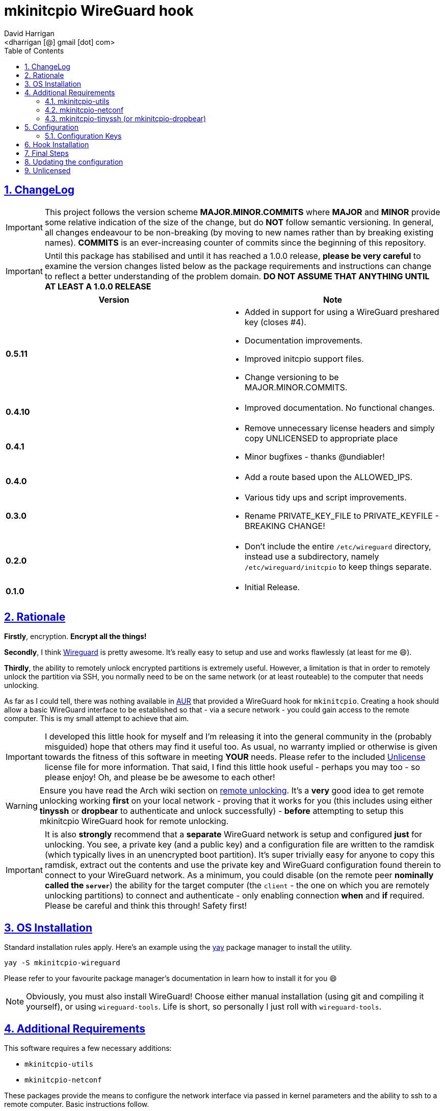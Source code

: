 = mkinitcpio WireGuard hook
:author: David Harrigan
:email: <dharrigan [@] gmail [dot] com>
:docinfo: true
:doctype: book
:icons: font
:numbered:
:sectlinks:
:sectnums:
:setanchors:
:source-highlighter: highlightjs
:toc:
:toclevels: 5

ifdef::env-github[]
:tip-caption: :bulb:
:note-caption: :information_source:
:important-caption: :heavy_exclamation_mark:
:caution-caption: :fire:
:warning-caption: :warning:
endif::[]

== ChangeLog

[IMPORTANT]
====
This project follows the version scheme **MAJOR.MINOR.COMMITS** where
**MAJOR** and **MINOR** provide some relative indication of the size of the
change, but do **NOT** follow semantic versioning. In general, all changes
endeavour to be non-breaking (by moving to new names rather than by breaking
existing names). **COMMITS** is an ever-increasing counter of commits since
the beginning of this repository.
====

[IMPORTANT]
====
Until this package has stabilised and until it has reached a 1.0.0 release,
*please be very careful* to examine the version changes listed below as the
package requirements and instructions can change to reflect a better
understanding of the problem domain. *DO NOT ASSUME THAT ANYTHING UNTIL AT
LEAST A 1.0.0 RELEASE*
====

|===
|Version | Note

| *0.5.11*
a|
* Added in support for using a WireGuard preshared key (closes #4).
* Documentation improvements.
* Improved initcpio support files.
* Change versioning to be MAJOR.MINOR.COMMITS.

| *0.4.10*
a|
* Improved documentation. No functional changes.

| *0.4.1*
a|
* Remove unnecessary license headers and simply copy UNLICENSED to appropriate place
* Minor bugfixes - thanks @undiabler!

| *0.4.0*
a|
* Add a route based upon the ALLOWED_IPS.

| *0.3.0*
a|
* Various tidy ups and script improvements.
* Rename PRIVATE_KEY_FILE to PRIVATE_KEYFILE - BREAKING CHANGE!

| *0.2.0*
a|
* Don't include the entire `/etc/wireguard` directory, instead use a subdirectory, namely `/etc/wireguard/initcpio` to keep things separate.

| *0.1.0*
a|
* Initial Release.

|===

== Rationale

**Firstly**, encryption. **Encrypt all the things!**

**Secondly**, I think https://www.wireguard.io[Wireguard] is pretty awesome. It's
really easy to setup and use and works flawlessly (at least for me 😄).

**Thirdly**, the ability to remotely unlock encrypted partitions is extremely
useful.  However, a limitation is that in order to remotely unlock the
partition via SSH, you normally need to be on the same network (or at least
routeable) to the computer that needs unlocking.

As far as I could tell, there was nothing available in
https://aur.archlinux.org[AUR] that provided a WireGuard hook for
`mkinitcpio`. Creating a hook should allow a basic WireGuard interface to be
established so that - via a secure network - you could gain access to the
remote computer. This is my small attempt to achieve that aim.

[IMPORTANT]
====
I developed this little hook for myself and I'm releasing it into
the general community in the (probably misguided) hope that others may find it
useful too. As usual, no warranty implied or otherwise is given towards the
fitness of this software in meeting *YOUR* needs. Please refer to the included
https://unlicense.org[Unlicense] license file for more information. That said,
I find this little hook useful - perhaps you may too - so please enjoy! Oh,
and please be be awesome to each other!
====

[WARNING]
====
Ensure you have read the Arch wiki section on
https://wiki.archlinux.org/index.php/Dm-crypt/Specialties#Remote_unlocking_of_the_root_(or_other)_partition[remote
unlocking]. It's a *very* good idea to get remote unlocking working *first* on
your local network - proving that it works for you (this includes using either
*tinyssh* or *dropbear* to authenticate and unlock successfully)
- *before* attempting to setup this mkinitcpio WireGuard hook for remote
unlocking.
====

[IMPORTANT]
====
It is also *strongly* recommend that a *separate* WireGuard network
is setup and configured *just* for unlocking. You see, a private key (and a
public key) and a configuration file are written to the ramdisk (which
typically lives in an unencrypted boot partition). It's super trivially easy
for anyone to copy this ramdisk, extract out the contents and use the private
key and WireGuard configuration found therein to connect to your WireGuard
network. As a minimum, you could disable (on the remote peer *nominally called
the `server`*) the ability for the target computer (the `client` - the one on
which you are remotely unlocking partitions) to connect and authenticate -
only enabling connection *when* and *if* required. Please be careful and think
this through! Safety first!
====

== OS Installation

Standard installation rules apply. Here's an example using the
https://github.com/Jguer/yay[yay] package manager to install the utility.

`yay -S mkinitcpio-wireguard`

Please refer to your favourite package manager's documentation in learn how to
install it for you 😄

[NOTE]
====
Obviously, you must also install WireGuard! Choose either manual installation
(using git and compiling it yourself), or using `wireguard-tools`. Life is
short, so personally I just roll with `wireguard-tools`.
====

== Additional Requirements

This software requires a few necessary additions:

* `mkinitcpio-utils`
* `mkinitcpio-netconf`

These packages provide the means to configure the network interface via passed
in kernel parameters and the ability to ssh to a remote computer. Basic
instructions follow.

You will need to choose been `mkinitcpio-tinyssh` or
`mkinitcpio-dropbear` and install one or the other. This documentation
describes only `mkinitcpio-tinyssh` as it supports ed25519 and I quite
like it (both ed25519 and tinyssh).

* `mkinitcpio-tinyssh`
* `mkinitcpio-dropbear`

=== mkinitcpio-utils

This package configures `encryptssh` to perform remote unlocking. It
works with both `mkinitcpio-tinyssh` and `mkinitcpio-dropbear`. See
below on `Hook Installation` for the module ordering for
`mkinitcpio.conf`

=== mkinitcpio-netconf

This package sets up the interfaces just immediately after booting the
kernel based upon the IP parameters passed into the kernel via GRUB.
This is very important as this sets thing up in order for tinyssh (or
dropbear) and WireGuard to function. For example, in your
`/etc/default/grub` file, the `GRUB_CMDLINE_LINUX` line may look like
this:

```
GRUB_CMDLINE_LINUX="cryptdevice=UUID=35fbb65a-eeb9-4a6a-7b13-a05d9b0fcf6f:cryptroot root=/dev/mapper/cryptroot ip=192.168.1.10::192.168.1.1:255.255.255.0::eth0::"
```

This says to use the cryptdevice defined by the UUID, which will map itself to
`cryptoroot` after successful unlocking and also set the IP parameters on the
kernel, i.e., `host=192.168.1.10`, `gateway=192.168.1.1`, `netmask =
255.255.255.0`, and kernel network interface `eth0`.

Further information on the ip kernel parameter can be found
https://github.com/torvalds/linux/blob/master/Documentation/admin-guide/nfs/nfsroot.rst[here].

[WARNING]
====
Use the **kernel** device name, i.e., **eth0**, and not the well known
predictable name, such as **enp0s31f6**.
====

=== mkinitcpio-tinyssh (or mkinitcpio-dropbear)

This package installs `tinyssh` to allow SSH connections. It's small
enough to fit into the daemon into the early userspace and allows for
the use of ed25519 keys (which are great!)

[TIP]
====
Please refer to the Arch wiki on
https://wiki.archlinux.org/title/Dm-crypt/Specialties#Remote_unlocking_of_root_(or_other)_partition[remote
unlocking] for additional background reading.
====

[NOTE]
====
The following steps assume you are on the computer which is encrypted and you'll want to remote boot
and that you are currently the `root` user.
====

The steps are:

* Create an `ed25519` keypair using openssh, i.e., `ssh-keygen -t ed25519`

[NOTE]
====
Any name will do, but we'll assume `server` as the keypair name (thus `server`
and `server.pub` `ed25519` keyfiles are created)
====

* Copy the `server.pub` keyfile to `/etc/tinyssh/root_key` (file)
* Remove the existing `/etc/tinyssh/sshkeydir` directory, i.e., `rm -rf /etc/tinyssh/sshkeydir`
* Generate a tinyssh compatible private key using `tinyssh-convert /etc/tinyssh/sshkeydir < server`

[NOTE]
====
The `server` file is the *private* `ed25519` keyfile that was generated a moment ago
====

* Don't forget to copy the `ed25519` private key to the local computer from which you want to ssh *from*!
** i.e., copy the `server` private keyfile to your local computer, perhaps put it in your `$HOME/.ssh` directory
* It may be useful to add an entry to your personal `$HOME/.ssh/config` along the lines of:

----
host server
    hostname ip-address-of-the-remote-encrypted-computer-wireguard-interface
    user root
    IdentityFile ~/.ssh/ed25519_private_key_of_the_remote_encrypted_computer
----

For example, based upon the example `wireguard_config` file in this repository:

----
host server
    hostname 10.0.200.21
    user root
    IdentityFile ~/.ssh/server
----

== Configuration

[IMPORTANT]
====
The setup and running of `mkinitcpio-wireguard` is *very* basic and makes
*lots* of assumptions. *This is intentional!* This hook is simple because it
is designed to get a minimal WireGuard up and running so that you can remotely
unlock encrypted partitions. The script does not attempt to do anything else.
This script will never be super fancy or clever.
====

[WARNING]
====
Please read and familiarise yourself with how WireGuard works. In particular,
please refer to the *numerous* examples online of how to setup and configure
WireGuard. It is *strongly* suggested you get WireGuard up and running first.
A few examples of where to find documentation are listed below.
====

* https://wiki.archlinux.org/index.php/WireGuard
* https://www.wireguard.com/quickstart/
* https://git.zx2c4.com/WireGuard/about/src/tools/man/wg.8

After installing `mkinitcpio-wireguard`, an example configuration file will be
written to `/etc/wireguard/initcpio/unlock`. You *MUST* edit this file to suit
your particular WireGuard requirements. The file is really simple and
therefore should be pretty self-explanatory.

[NOTE]
====
If you have an existing `wg0.conf` in your `/etc/wireguard` directory,
you can use the contents of that file as a reference. Please be aware of the
warning above concerning the recommended use of a separate network for remote
unlocking.
====

=== Configuration Keys

The current configuration keys found in the configuration file are:

|===
|Key | Description

|**INTERFACE**| Specifies the name of the WireGuard interface (usually wg0).
|**INTERFACE_ADDR**|Specifies the IP address that the WireGuard interface will use. Please ensure you specify the IP address in CIDR format.
|**PEER_PUBLIC_KEY**|This is the public key of the peer (usually the WireGuard server).
|**PEER_ENDPOINT**|This is normally the external public-facing IP address and port of the peer (usually the WireGuard server), but it may also be an internal IP address and port of a peer if you wish!
|**PRIVATE_KEYFILE**|This is your private key previously setup to establish connection to the peer (usually the WireGuard server).
|**PRESHARED_KEYFILE**|**OPTIONAL**
This is the preshared key to be used. Don't forget to populate the preshared
keyfile using something like:

`umask 077 && wg genpsk > /etc/wireguard/initcpio/presharedkey`

and that the preshared key matches on the other peer too!
|**PERSISTENT_KEEPALIVES**|If you're behind a NAT, a ping of 25 seconds is useful to keep the connection alive between the peers.
|**ALLOWED_IPS**|The IP range that will be allowed to flow across the wg0 interface.

|===

== Hook Installation

After you have edited the `/etc/wireguard/initcpio/unlock` file to suit your
needs, the next step is ensure that you've added the `wireguard` hook to the
*HOOKS* array of `/etc/mkinitcpio.conf`. Shown below is an example that also
includes the use of `netconf`, `tinyssh` and `encryptssh`

----
HOOKS=(base udev autodetect keyboard keymap modconf block netconf wireguard tinyssh encryptssh filesystems fsck)
----

[NOTE]
====
Your particular original `/etc/mkinitcpio.conf` file may be slightly different
in the hooks already present (and the ordering in which they are presented).
====


== Final Steps

Lastly, run (still as root):

----
mkinitcpio -P
----

This will regenerate the initramfs ramdisk with your WireGuard configuration.
You can safely ignore all the warnings about possibly missing firmware
modules.

You should now be able to reboot your remote computer and after the interface
has come up be able to ping it via your WireGuard network!

NOTE: It could take a minute or two for your WireGuard interface to
authenticate and be recognised by the remote peer. Please be patient and hang
on in there!

Once you can ping the remote computer, you should now also be able to SSH to
it (you did remember to set that all up before doing this, right?).

After establishing a SSH connection to the remote computer, a prompt should
appear asking for the LUKS passphrase to unlock the encrypted partition. Once
the LUKS passphrase has been keyed in, the partition should unlock and the
continuation of the boot process will continue! FTW!

== Updating the configuration

If you make changes to the `/etc/wireguard/initcpio/unlock` file, or if you
change your private key (and/or optionally the preshared key) don't forget to
regenerate the initramfs ramdisk using `mkinitcpio -P`, otherwise your new
settings won't be picked up!

== Unlicensed

Find the full unlicense in the UNLICENSE file, but here's a snippet.
This is free and unencumbered software released into the public domain.

----
Anyone is free to copy, modify, publish, use, compile, sell, or distribute
this software, either in source code form or as a compiled binary, for any
purpose, commercial or non-commercial, and by any means.
----
